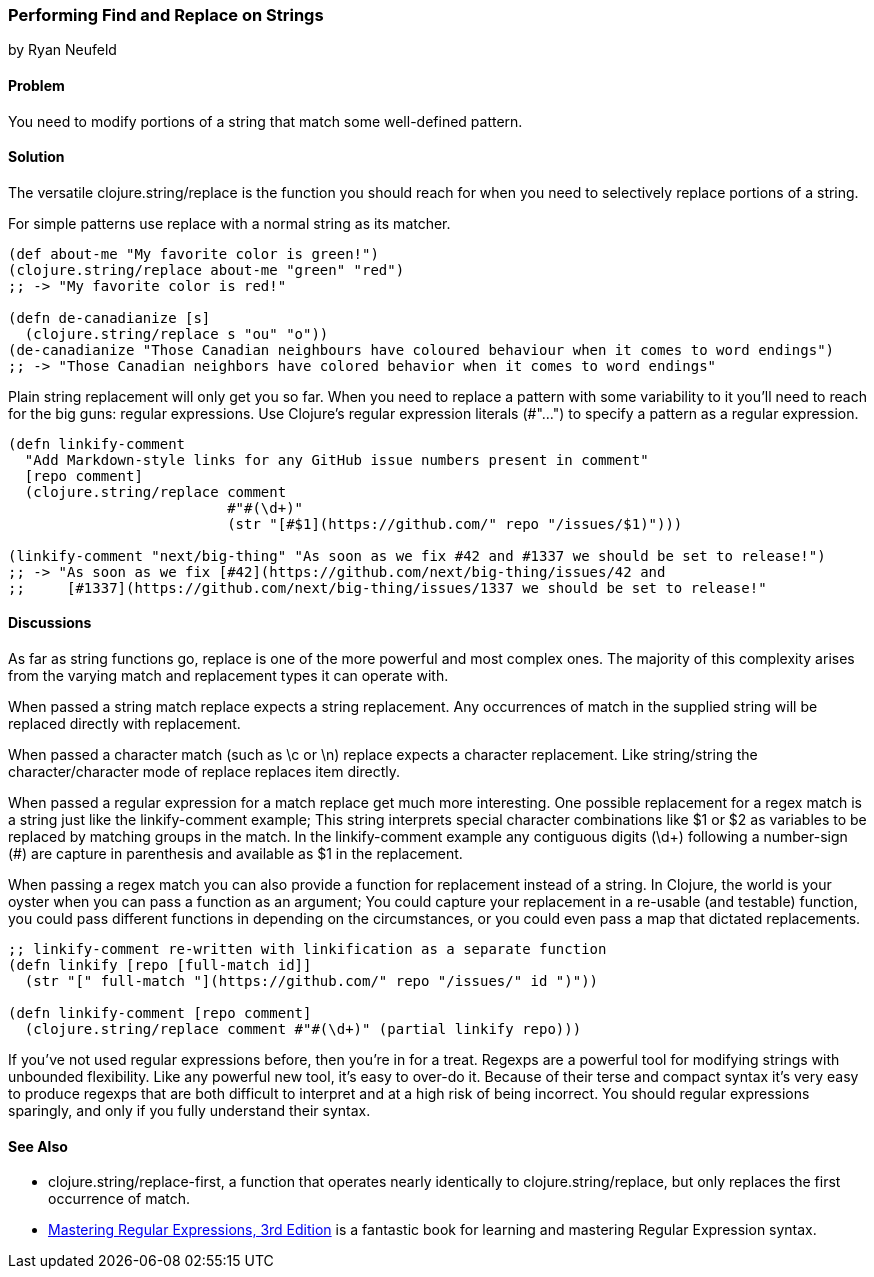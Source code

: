 [[sec_primitives_strings_find_replace]]
=== Performing Find and Replace on Strings
[role="byline"]
by Ryan Neufeld

==== Problem

You need to modify portions of a string that match some well-defined pattern.

==== Solution

The versatile +clojure.string/replace+ is the function you should
reach for when you need to selectively replace portions of a string.

For simple patterns use +replace+ with a normal string as its matcher.

[source,clojure]
----
(def about-me "My favorite color is green!")
(clojure.string/replace about-me "green" "red")
;; -> "My favorite color is red!"

(defn de-canadianize [s]
  (clojure.string/replace s "ou" "o"))
(de-canadianize "Those Canadian neighbours have coloured behaviour when it comes to word endings")
;; -> "Those Canadian neighbors have colored behavior when it comes to word endings"
----

Plain string replacement will only get you so far. When you need to
replace a pattern with some variability to it you'll need to reach for
the big guns: regular expressions. Use Clojure's regular expression
literals (+#"..."+) to specify a pattern as a regular expression.

[source,clojure]
----
(defn linkify-comment
  "Add Markdown-style links for any GitHub issue numbers present in comment"
  [repo comment]
  (clojure.string/replace comment 
                          #"#(\d+)"
                          (str "[#$1](https://github.com/" repo "/issues/$1)")))

(linkify-comment "next/big-thing" "As soon as we fix #42 and #1337 we should be set to release!")
;; -> "As soon as we fix [#42](https://github.com/next/big-thing/issues/42 and
;;     [#1337](https://github.com/next/big-thing/issues/1337 we should be set to release!"
----

==== Discussions

As far as string functions go, +replace+ is one of the more powerful and most complex ones. The majority of this complexity arises from the varying +match+ and +replacement+ types it can operate with.

When passed a string match +replace+ expects a string +replacement+. Any occurrences of +match+ in the supplied string will be replaced directly with +replacement+.

When passed a character match (such as +\c+ or +\n+) +replace+ expects a character +replacement+. Like string/string the character/character mode of +replace+ replaces item directly.

When passed a regular expression for a match +replace+ get much more interesting. One possible +replacement+ for a regex match is a string just like the +linkify-comment+ example; This string interprets special character combinations like +$1+ or +$2+ as variables to be replaced by matching groups in the match. In the +linkify-comment+ example any contiguous digits (+\d++) following a number-sign (+#+) are capture in parenthesis and available as +$1+ in the replacement.

When passing a regex +match+ you can also provide a function for replacement instead of a string. In Clojure, the world is your oyster when you can pass a function as an argument; You could capture your replacement in a re-usable (and testable) function, you could pass different functions in depending on the circumstances, or you could even pass a map that dictated replacements.

[source,clojure]
----
;; linkify-comment re-written with linkification as a separate function
(defn linkify [repo [full-match id]]
  (str "[" full-match "](https://github.com/" repo "/issues/" id ")"))

(defn linkify-comment [repo comment]
  (clojure.string/replace comment #"#(\d+)" (partial linkify repo)))
----

If you've not used regular expressions before, then you're in for a
treat. Regexps are a powerful tool for modifying strings with
unbounded flexibility. Like any powerful new tool, it's easy to
over-do it. Because of their terse and compact syntax it's very easy
to produce regexps that are both difficult to interpret and at a high
risk of being incorrect. You should regular expressions sparingly, and
only if you fully understand their syntax.

==== See Also

* +clojure.string/replace-first+, a function that operates nearly identically to +clojure.string/replace+, but only replaces the first occurrence of +match+.
* http://shop.oreilly.com/product/9780596528126.do[Mastering Regular Expressions, 3rd Edition] is a fantastic book for learning and mastering Regular Expression syntax.
